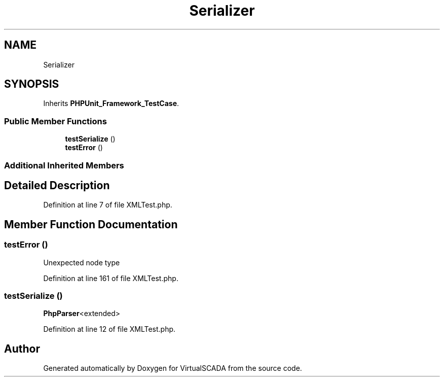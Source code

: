 .TH "Serializer\XMLTest" 3 "Tue Apr 14 2015" "Version 1.0" "VirtualSCADA" \" -*- nroff -*-
.ad l
.nh
.SH NAME
Serializer\XMLTest \- 
.SH SYNOPSIS
.br
.PP
.PP
Inherits \fBPHPUnit_Framework_TestCase\fP\&.
.SS "Public Member Functions"

.in +1c
.ti -1c
.RI "\fBtestSerialize\fP ()"
.br
.ti -1c
.RI "\fBtestError\fP ()"
.br
.in -1c
.SS "Additional Inherited Members"
.SH "Detailed Description"
.PP 
Definition at line 7 of file XMLTest\&.php\&.
.SH "Member Function Documentation"
.PP 
.SS "testError ()"
Unexpected node type 
.PP
Definition at line 161 of file XMLTest\&.php\&.
.SS "testSerialize ()"
\fBPhpParser\fP<extended> 
.PP
Definition at line 12 of file XMLTest\&.php\&.

.SH "Author"
.PP 
Generated automatically by Doxygen for VirtualSCADA from the source code\&.
